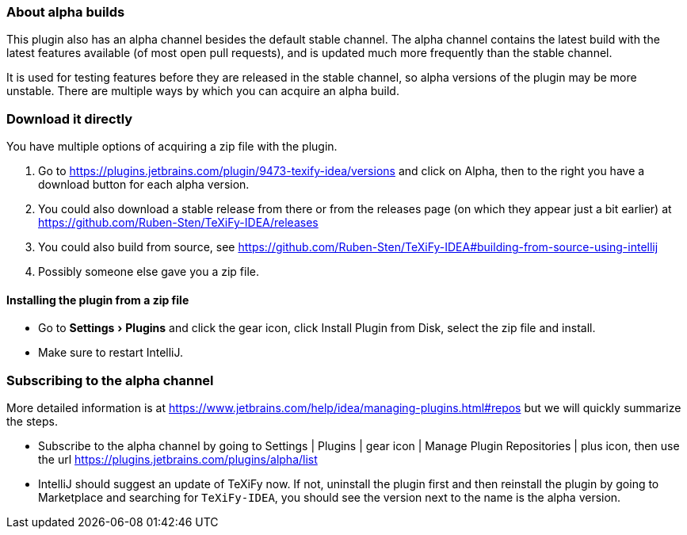 :experimental:

=== About alpha builds

This plugin also has an alpha channel besides the default stable channel.
The alpha channel contains the latest build with the latest features available (of most open pull requests), and is updated much more frequently than the stable channel.

It is used for testing features before they are released in the stable channel, so alpha versions of the plugin may be more unstable.
There are multiple ways by which you can acquire an alpha build.

=== Download it directly

You have multiple options of acquiring a zip file with the plugin.

1. Go to https://plugins.jetbrains.com/plugin/9473-texify-idea/versions and click on Alpha, then to the right you have a download button for each alpha version.
2. You could also download a stable release from there or from the releases page (on which they appear just a bit earlier) at https://github.com/Ruben-Sten/TeXiFy-IDEA/releases
3. You could also build from source, see https://github.com/Ruben-Sten/TeXiFy-IDEA#building-from-source-using-intellij
4. Possibly someone else gave you a zip file.

==== Installing the plugin from a zip file

* Go to menu:Settings[Plugins] and click the gear icon, click Install Plugin from Disk, select the zip file and install.
* Make sure to restart IntelliJ.

=== Subscribing to the alpha channel

More detailed information is at https://www.jetbrains.com/help/idea/managing-plugins.html#repos but we will quickly summarize the steps.

* Subscribe to the alpha channel by going to Settings | Plugins | gear icon | Manage Plugin Repositories | plus icon, then use the url https://plugins.jetbrains.com/plugins/alpha/list
* IntelliJ should suggest an update of TeXiFy now. If not, uninstall the plugin first and then reinstall the plugin by going to Marketplace and searching for `TeXiFy-IDEA`, you should see the version next to the name is the alpha version.
